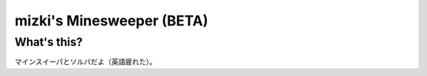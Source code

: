 mizki's Minesweeper (BETA)
==========================

What's this?
------------

マインスイーパとソルバだよ（英語疲れた）。
